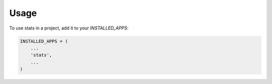 =====
Usage
=====

To use stats in a project, add it to your `INSTALLED_APPS`:

.. code-block:: python

    INSTALLED_APPS = (
        ...
        'stats',
        ...
    )

